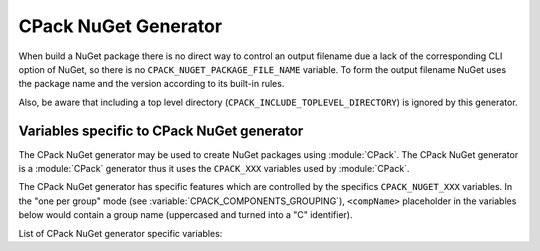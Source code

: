 CPack NuGet Generator
---------------------

.. versionadded:: 3.12

When build a NuGet package there is no direct way to control an output
filename due a lack of the corresponding CLI option of NuGet, so there
is no ``CPACK_NUGET_PACKAGE_FILE_NAME`` variable. To form the output filename
NuGet uses the package name and the version according to its built-in rules.

Also, be aware that including a top level directory
(``CPACK_INCLUDE_TOPLEVEL_DIRECTORY``) is ignored by this generator.


Variables specific to CPack NuGet generator
^^^^^^^^^^^^^^^^^^^^^^^^^^^^^^^^^^^^^^^^^^^

The CPack NuGet generator may be used to create NuGet packages using
:module:`CPack`. The CPack NuGet generator is a :module:`CPack` generator thus
it uses the ``CPACK_XXX`` variables used by :module:`CPack`.

The CPack NuGet generator has specific features which are controlled by the
specifics ``CPACK_NUGET_XXX`` variables. In the "one per group" mode
(see :variable:`CPACK_COMPONENTS_GROUPING`), ``<compName>`` placeholder
in the variables below would contain a group name (uppercased and turned into
a "C" identifier).

List of CPack NuGet generator specific variables:

.. variable:: CPACK_NUGET_COMPONENT_INSTALL

 Enable component packaging for CPack NuGet generator

 * Mandatory : NO
 * Default   : OFF

.. variable:: CPACK_NUGET_PACKAGE_NAME
              CPACK_NUGET_<compName>_PACKAGE_NAME

 The NUGET package name. ``CPACK_NUGET_PACKAGE_NAME`` is used as the
 package ``id`` on nuget.org_

 * Mandatory : YES
 * Default   : :variable:`CPACK_PACKAGE_NAME`

.. variable:: CPACK_NUGET_PACKAGE_VERSION
              CPACK_NUGET_<compName>_PACKAGE_VERSION

 The NuGet package version.

 * Mandatory : YES
 * Default   : :variable:`CPACK_PACKAGE_VERSION`

.. variable:: CPACK_NUGET_PACKAGE_DESCRIPTION
              CPACK_NUGET_<compName>_PACKAGE_DESCRIPTION

 A long description of the package for UI display.

 * Mandatory : YES
 * Default   :
    - :variable:`CPACK_COMPONENT_<compName>_DESCRIPTION`,
    - ``CPACK_COMPONENT_GROUP_<groupName>_DESCRIPTION``,
    - :variable:`CPACK_PACKAGE_DESCRIPTION`

.. variable:: CPACK_NUGET_PACKAGE_AUTHORS
              CPACK_NUGET_<compName>_PACKAGE_AUTHORS

 A comma-separated list of packages authors, matching the profile names
 on nuget.org_. These are displayed in the NuGet Gallery on
 nuget.org_ and are used to cross-reference packages by the same
 authors.

 * Mandatory : YES
 * Default   : :variable:`CPACK_PACKAGE_VENDOR`

.. variable:: CPACK_NUGET_PACKAGE_TITLE
              CPACK_NUGET_<compName>_PACKAGE_TITLE

 A human-friendly title of the package, typically used in UI displays
 as on nuget.org_ and the Package Manager in Visual Studio. If not
 specified, the package ID is used.

 * Mandatory : NO
 * Default   :
    - :variable:`CPACK_COMPONENT_<compName>_DISPLAY_NAME`,
    - ``CPACK_COMPONENT_GROUP_<groupName>_DISPLAY_NAME``

.. variable:: CPACK_NUGET_PACKAGE_OWNERS
              CPACK_NUGET_<compName>_PACKAGE_OWNERS

 A comma-separated list of the package creators using profile names
 on nuget.org_. This is often the same list as in authors,
 and is ignored when uploading the package to nuget.org_.

 * Mandatory : NO
 * Default   : -

.. variable:: CPACK_NUGET_PACKAGE_HOMEPAGE_URL
              CPACK_NUGET_<compName>_PACKAGE_HOMEPAGE_URL

 An URL for the package's home page, often shown in UI displays as well
 as nuget.org_.

 * Mandatory : NO
 * Default   : :variable:`CPACK_PACKAGE_HOMEPAGE_URL`

.. variable:: CPACK_NUGET_PACKAGE_LICENSEURL
              CPACK_NUGET_<compName>_PACKAGE_LICENSEURL

 .. deprecated:: 3.20
  Use a local license file
  (:variable:`CPACK_NUGET_PACKAGE_LICENSE_FILE_NAME`)
  or a `SPDX license identifier`_
  (:variable:`CPACK_NUGET_PACKAGE_LICENSE_EXPRESSION`) instead.

 An URL for the package's license, often shown in UI displays as well
 as on nuget.org_.

 * Mandatory : NO
 * Default   : -

.. variable:: CPACK_NUGET_PACKAGE_LICENSE_EXPRESSION
              CPACK_NUGET_<compName>_PACKAGE_LICENSE_EXPRESSION

 .. versionadded:: 3.20

 A Software Package Data Exchange `SPDX license identifier`_ such as
 ``MIT``, ``BSD-3-Clause``, or ``LGPL-3.0-or-later``. In the case of a
 choice of licenses or more complex restrictions, compound license
 expressions may be formed using boolean operators, for example
 ``MIT OR BSD-3-Clause``.  See the `SPDX specification`_ for guidance
 on forming complex license expressions.

 If ``CPACK_NUGET_PACKAGE_LICENSE_FILE_NAME`` is specified,
 ``CPACK_NUGET_PACKAGE_LICENSE_EXPRESSION`` is ignored.

 * Mandatory : NO
 * Default   : -

.. variable:: CPACK_NUGET_PACKAGE_LICENSE_FILE_NAME
              CPACK_NUGET_<compName>_PACKAGE_LICENSE_FILE_NAME

 The package's license file in :file:`.txt` or :file:`.md` format.

 If ``CPACK_NUGET_PACKAGE_LICENSE_FILE_NAME`` is specified,
 ``CPACK_NUGET_PACKAGE_LICENSE_EXPRESSION`` is ignored.

 .. versionadded:: 3.20

 * Mandatory : NO
 * Default   : -

.. variable:: CPACK_NUGET_PACKAGE_ICONURL
              CPACK_NUGET_<compName>_PACKAGE_ICONURL

 .. deprecated:: 3.20
  Use a local icon file (:variable:`CPACK_NUGET_PACKAGE_ICON`) instead.

 An URL for a 64x64 image with transparency background to use as the
 icon for the package in UI display.

 * Mandatory : NO
 * Default   : -

.. variable:: CPACK_NUGET_PACKAGE_REQUIRE_LICENSE_ACCEPTANCE

 When set to a true value, the user will be prompted to accept the license
 before installing the package.

 * Mandatory : NO
 * Default   : -

.. variable:: CPACK_NUGET_PACKAGE_ICON
              CPACK_NUGET_<compName>_PACKAGE_ICON

 .. versionadded:: 3.20

 The filename of a 64x64 image with transparency background to use as the
 icon for the package in UI display.

 * Mandatory : NO
 * Default   : -

.. variable:: CPACK_NUGET_PACKAGE_DESCRIPTION_SUMMARY
              CPACK_NUGET_<compName>_PACKAGE_DESCRIPTION_SUMMARY

 A short description of the package for UI display. If omitted, a
 truncated version of description is used.

 * Mandatory : NO
 * Default   : :variable:`CPACK_PACKAGE_DESCRIPTION_SUMMARY`

.. variable:: CPACK_NUGET_PACKAGE_RELEASE_NOTES
              CPACK_NUGET_<compName>_PACKAGE_RELEASE_NOTES

 A description of the changes made in this release of the package,
 often used in UI like the Updates tab of the Visual Studio Package
 Manager in place of the package description.

 * Mandatory : NO
 * Default   : -

.. variable:: CPACK_NUGET_PACKAGE_COPYRIGHT
              CPACK_NUGET_<compName>_PACKAGE_COPYRIGHT

 Copyright details for the package.

 * Mandatory : NO
 * Default   : -

.. variable:: CPACK_NUGET_PACKAGE_LANGUAGE
              CPACK_NUGET_<compName>_PACKAGE_LANGUAGE

 .. versionadded:: 3.20

 Locale specifier for the package, for example ``en_CA``.

 * Mandatory : NO
 * Default   : -

.. variable:: CPACK_NUGET_PACKAGE_TAGS
              CPACK_NUGET_<compName>_PACKAGE_TAGS

 A space-delimited list of tags and keywords that describe the
 package and aid discoverability of packages through search and
 filtering.

 * Mandatory : NO
 * Default   : -

.. variable:: CPACK_NUGET_PACKAGE_DEPENDENCIES
              CPACK_NUGET_<compName>_PACKAGE_DEPENDENCIES

 A list of package dependencies.

 * Mandatory : NO
 * Default   : -

.. variable:: CPACK_NUGET_PACKAGE_DEPENDENCIES_<dependency>_VERSION
              CPACK_NUGET_<compName>_PACKAGE_DEPENDENCIES_<dependency>_VERSION

 A `version specification`_ for the particular dependency, where
 ``<dependency>`` is an item of the dependency list (see above)
 transformed with ``MAKE_C_IDENTIFIER`` function of :command:`string`
 command.

 * Mandatory : NO
 * Default   : -

.. variable:: CPACK_NUGET_PACKAGE_DEBUG

 Enable debug messages while executing CPack NuGet generator.

 * Mandatory : NO
 * Default   : OFF


.. _nuget.org: https://www.nuget.org
.. _version specification: https://learn.microsoft.com/en-us/nuget/concepts/package-versioning#version-ranges
.. _SPDX license identifier: https://spdx.github.io/spdx-spec/SPDX-license-list
.. _SPDX specification: https://spdx.github.io/spdx-spec/SPDX-license-expressions

.. NuGet spec docs https://docs.microsoft.com/en-us/nuget/reference/nuspec
